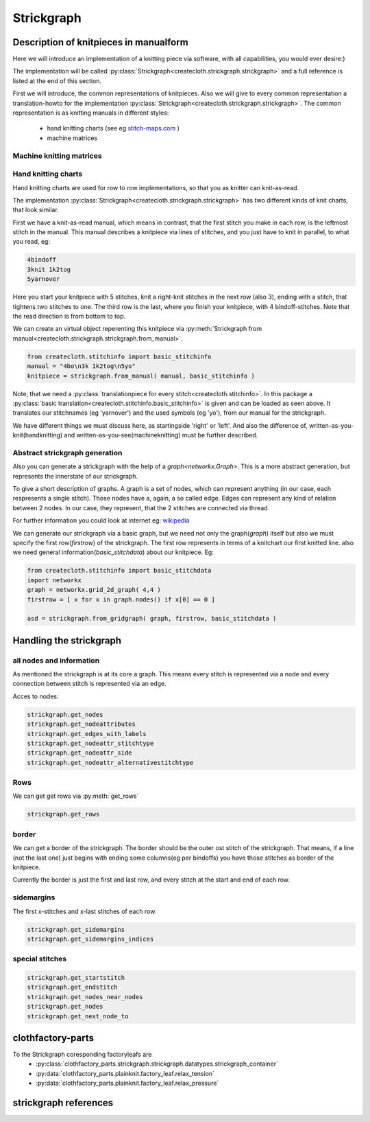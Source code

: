 Strickgraph
===========

Description of knitpieces in manualform
---------------------------------------

Here we will introduce an implementation of a knitting piece via software, 
with all capabilities, you would ever desire:) 

The implementation will be called 
:py:class:`Strickgraph<createcloth.strickgraph.strickgraph>` and a full 
reference is listed at the end of this section.

First we will introduce, the common representations of knitpieces. Also we 
will give to every common representation a translation-howto for the
implementation :py:class:`Strickgraph<createcloth.strickgraph.strickgraph>`.
The common representation is as knitting manuals in different styles:

        * hand knitting charts (see eg `stitch-maps.com`_ )
        * machine matrices


.. _stitch-maps.com: https://stitch-maps.com

Machine knitting matrices
~~~~~~~~~~~~~~~~~~~~~~~~~

.. todo:: 

   implement machine matrice thingies

Hand knitting charts
~~~~~~~~~~~~~~~~~~~~

Hand knitting charts are used for row to row implementations, so that
you as knitter can knit-as-read.

The implementation 
:py:class:`Strickgraph<createcloth.strickgraph.strickgraph>` has two
different kinds of knit charts, that look similar.

First we have a knit-as-read manual, which means in contrast, that the
first stitch you make in each row, is the leftmost stitch in the manual.
This manual describes a knitpiece via lines of stitches, and you just have
to knit in parallel, to what you read, eg:

.. code::

   4bindoff
   3knit 1k2tog
   5yarnover

Here you start your knitpiece with 5 stitches, knit a right-knit stitches 
in the next row (also 3), ending with a stitch, that tightens two stitches 
to one. The third row is the last, where you finish your
knitpiece, with 4 bindoff-stitches. Note that the read direction is from 
bottom to top.

We can create an virtual object reperenting this knitpiece via
:py:meth:`Strickgraph from manual<createcloth.strickgraph.strickgraph.from_manual>`.

.. code::

   from createcloth.stitchinfo import basic_stitchinfo
   manual = "4bo\n3k 1k2tog\n5yo"
   knitpiece = strickgraph.from_manual( manual, basic_stitchinfo )

Note, that we need a 
:py:class:`translationpiece for every stitch<createcloth.stitchinfo>`. 
In this package a 
:py:class:`basic translation<createcloth.stitchinfo.basic_stitchinfo>` 
is given and can be loaded as seen above. It translates our stitchnames
(eg 'yarnover') and the used symbols (eg 'yo'), from our manual for 
the strickgraph.

.. todo::

   more information about knittingmanuals, charts or whatever possible with 
   references instead of here described

We have different things we must discuss here, as startingside 'right' or 
'left'. And also the difference of, written-as-you-knit(handknitting) and
written-as-you-see(machineknitting) must be further described.

Abstract strickgraph generation
~~~~~~~~~~~~~~~~~~~~~~~~~~~~~~~

Also you can generate a strickgraph with the help of a `graph<networkx.Graph>`.
This is a more abstract generation, but represents the innerstate of our 
strickgraph.

To give a short description of graphs. A graph is a set of nodes, which 
can represent anything (in our case, each respresents a single stitch).
Those nodes have a, again, a so called edge. Edges can represent any 
kind of relation between 2 nodes. In our case, they represent, that 
the 2 stitches are connected via thread. 

.. image:: ../stitchchartasgraph.jpg
   :height: 6cm


For further information you could look at internet eg: `wikipedia`_

.. _wikipedia: https://en.wikipedia.org/wiki/Graph_(discrete_mathematics)

We can generate our strickgraph via a basic graph, but we need not only the
graph(*graph*) itself but also we must specify the first row(*firstrow*)
of the strickgraph.
The first row represents in terms of a knitchart our first knitted line. 
also we need general information(*basic_stitchdata*) about our knitpiece. Eg:

.. code::

        from createcloth.stitchinfo import basic_stitchdata
        import networkx
        graph = networkx.grid_2d_graph( 4,4 )
        firstrow = [ x for x in graph.nodes() if x[0] == 0 ]

        asd = strickgraph.from_gridgraph( graph, firstrow, basic_stitchdata )

Handling the strickgraph
------------------------

all nodes and information
~~~~~~~~~~~~~~~~~~~~~~~~~

As mentioned the strickgraph is at its core a graph. This means every 
stitch is represented via a node and every connection between stitch is 
represented via an edge.

Acces to nodes:

.. code::

   strickgraph.get_nodes
   strickgraph.get_nodeattributes
   strickgraph.get_edges_with_labels
   strickgraph.get_nodeattr_stitchtype
   strickgraph.get_nodeattr_side
   strickgraph.get_nodeattr_alternativestitchtype

Rows
~~~~

We can get get rows via :py:meth:`get_rows`

.. code::

        strickgraph.get_rows

border
~~~~~~

We can get a border of the strickgraph. The border should be the outer ost stitch
of the strickgraph. That means, if a line (not the last one) just begins with 
ending some columns(eg per bindoffs) you have those stitches as border
of the knitpiece.

Currently the border is just the first and last row, and every stitch at 
the start and end of each row.


sidemargins
~~~~~~~~~~~

The first x-stitches and x-last stitches of each row.

.. code::

        strickgraph.get_sidemargins
        strickgraph.get_sidemargins_indices

special stitches
~~~~~~~~~~~~~~~~

.. code::

        strickgraph.get_startstitch
        strickgraph.get_endstitch
        strickgraph.get_nodes_near_nodes
        strickgraph.get_nodes
        strickgraph.get_next_node_to



clothfactory-parts
------------------

To the Strickgraph coresponding factoryleafs are 
        * :py:class:`clothfactory_parts.strickgraph.strickgraph.datatypes.strickgraph_container`
        * :py:data:`clothfactory_parts.plainknit.factory_leaf.relax_tension`
        * :py:data:`clothfactory_parts.plainknit.factory_leaf.relax_pressure`


strickgraph references
----------------------


.. py:class:: createcloth.strickgraph.strickgraph

   **Manualmethods:**

   .. automethod:: to_manual
   .. automethod:: from_manual

   **Abstractgenerators:**

   .. automethod:: from_gridgraph

   **Physicmethods:**

   .. automethod:: set_calmlength
   .. automethod:: set_positions

   **Organizemethods:**

   .. automethod:: find_following_row
   .. automethod:: give_real_graph
   .. automethod:: get_borders
   .. automethod:: get_rows
   .. automethod:: get_startside
   .. automethod:: give_next_node_to
   .. automethod:: get_connected_nodes
   .. automethod:: get_sidemargins
   .. automethod:: get_sidemargins_indices

   **Stitchinfo-thingies**

   .. automethod:: get_alternative_stitchtypes
   .. automethod:: copy_with_alternative_stitchtype

   **Strickgraph as Graph**

   .. automethod:: get_startstitch
   .. automethod:: get_endstitch

   .. automethod:: get_nodes
   .. automethod:: get_nodes_near_nodes
   .. automethod:: get_nodeattributes
   .. automethod:: get_edges_with_labels
   .. automethod:: get_nodeattributelabel
   
   **available attributes**

   allnodes: stitchtype, side
   somenodes: alternativestitchtype

   .. automethod:: get_nodeattr_stitchtype
   .. automethod:: get_nodeattr_side
   .. automethod:: get_nodeattr_alternativestitchtype
